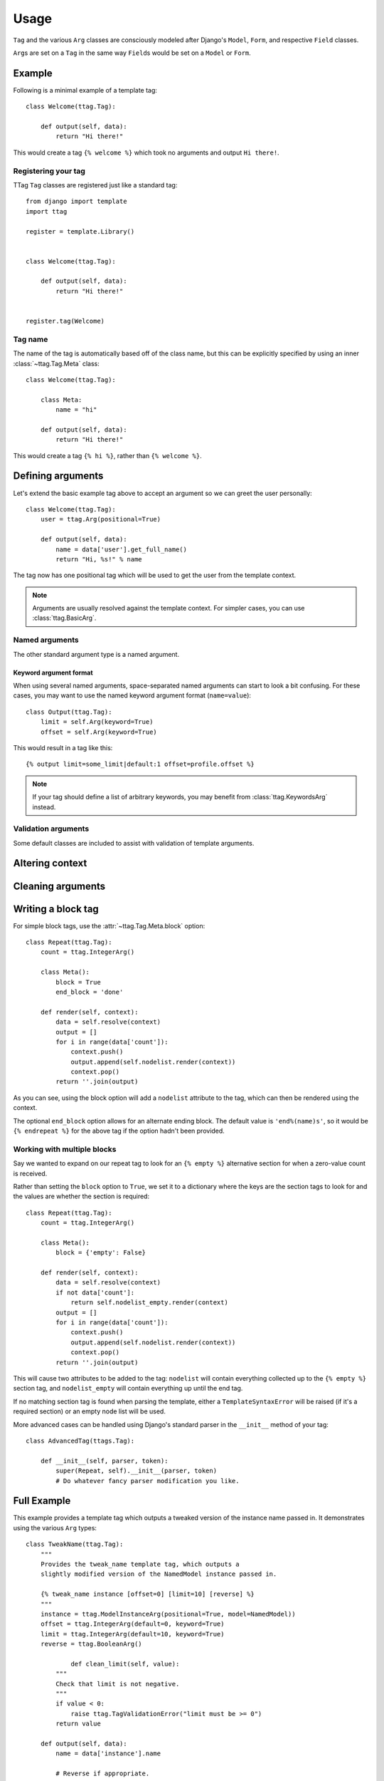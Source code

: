 =====
Usage
=====


``Tag`` and the various ``Arg`` classes are consciously modeled after
Django's ``Model``, ``Form``, and respective ``Field`` classes.

``Arg``\ s are set on a ``Tag`` in the same way ``Field``\ s would be set on a
``Model`` or ``Form``.


Example
=======

Following is a minimal example of a template tag::

    class Welcome(ttag.Tag):

        def output(self, data):
            return "Hi there!"

This would create a tag ``{% welcome %}`` which took no arguments and output
``Hi there!``.


Registering your tag
--------------------

TTag ``Tag`` classes are registered just like a standard tag::

    from django import template
    import ttag

    register = template.Library()


    class Welcome(ttag.Tag):

        def output(self, data):
            return "Hi there!"


    register.tag(Welcome)


Tag name
--------

The name of the tag is automatically based off of the class name, but this can
be explicitly specified by using an inner :class:`~ttag.Tag.Meta` class::

    class Welcome(ttag.Tag):

        class Meta:
            name = "hi"

        def output(self, data):
            return "Hi there!"

This would create a tag ``{% hi %}``, rather than ``{% welcome %}``.


Defining arguments
==================

Let's extend the basic example tag above to accept an argument so we can greet
the user personally::

    class Welcome(ttag.Tag):
        user = ttag.Arg(positional=True)

        def output(self, data):
            name = data['user'].get_full_name()
            return "Hi, %s!" % name

The tag now has one positional tag which will be used to get the user from the
template context.

.. note::

    Arguments are usually resolved against the template context. For simpler
    cases, you can use :class:`ttag.BasicArg`.

Named arguments
---------------

The other standard argument type is a named argument.


Keyword argument format
~~~~~~~~~~~~~~~~~~~~~~~

When using several named arguments, space-separated named arguments can start
to look a bit confusing. For these cases, you may want to use the named keyword
argument format (``name=value``)::

    class Output(ttag.Tag):
        limit = self.Arg(keyword=True)
        offset = self.Arg(keyword=True)

This would result in a tag like this::

    {% output limit=some_limit|default:1 offset=profile.offset %}

.. note::

    If your tag should define a list of arbitrary keywords, you may benefit
    from :class:`ttag.KeywordsArg` instead.

Validation arguments
--------------------

Some default classes are included to assist with validation of template
arguments.

.. todo::

   define arguments and show an example


Altering context
================

.. todo::

   explain that output() is a ust shortcut and that render() can be used
   (with resolve()).

   Perhaps use the common 'as var' as the example.


Cleaning arguments
==================

.. todo::

   You can validate / clean arguments similar to Forms.

   ``clean_[argname](value)`` (must return the cleaned value)

   ``clean(data)`` (must returned the cleaned data dictionary)

   Use the ``ttag.TagValidationError`` exception to raise validation errors.


Writing a block tag
===================

For simple block tags, use the :attr:`~ttag.Tag.Meta.block` option::

    class Repeat(ttag.Tag):
        count = ttag.IntegerArg()

        class Meta():
            block = True
            end_block = 'done'

        def render(self, context):
            data = self.resolve(context)
            output = []
            for i in range(data['count']):
                context.push()
                output.append(self.nodelist.render(context))
                context.pop()
            return ''.join(output)

As you can see, using the block option will add a ``nodelist`` attribute to the
tag, which can then be rendered using the context.

The optional ``end_block`` option allows for an alternate ending block. The
default value is ``'end%(name)s'``, so it would be ``{% endrepeat %}`` for the
above tag if the option hadn't been provided.


Working with multiple blocks
----------------------------

Say we wanted to expand on our repeat tag to look for an ``{% empty %}``
alternative section for when a zero-value count is received.

Rather than setting the ``block`` option to ``True``, we set it to a dictionary
where the keys are the section tags to look for and the values are whether the
section is required::

    class Repeat(ttag.Tag):
        count = ttag.IntegerArg()

        class Meta():
            block = {'empty': False}

        def render(self, context):
            data = self.resolve(context)
            if not data['count']:
                return self.nodelist_empty.render(context)
            output = []
            for i in range(data['count']):
                context.push()
                output.append(self.nodelist.render(context))
                context.pop()
            return ''.join(output)

This will cause two attributes to be added to the tag: ``nodelist`` will
contain everything collected up to the ``{% empty %}`` section tag, and
``nodelist_empty`` will contain everything up until the end tag.

If no matching section tag is found when parsing the template,
either a ``TemplateSyntaxError`` will be raised (if it's a required section)
or an empty node list will be used.

More advanced cases can be handled using Django's standard parser in the
``__init__`` method of your tag::

    class AdvancedTag(ttags.Tag):

        def __init__(self, parser, token):
            super(Repeat, self).__init__(parser, token)
            # Do whatever fancy parser modification you like.


Full Example
============

This example provides a template tag which outputs a tweaked version of the
instance name passed in.  It demonstrates using the various ``Arg`` types::

    class TweakName(ttag.Tag):
        """
        Provides the tweak_name template tag, which outputs a
        slightly modified version of the NamedModel instance passed in.

        {% tweak_name instance [offset=0] [limit=10] [reverse] %}
        """
        instance = ttag.ModelInstanceArg(positional=True, model=NamedModel))
        offset = ttag.IntegerArg(default=0, keyword=True)
        limit = ttag.IntegerArg(default=10, keyword=True)
        reverse = ttag.BooleanArg()

		def clean_limit(self, value):
            """
            Check that limit is not negative.
            """
            if value < 0:
                raise ttag.TagValidationError("limit must be >= 0")
            return value

        def output(self, data):
            name = data['instance'].name

            # Reverse if appropriate.
            if 'reverse' in data:
                name = name[::-1]

            # Apply our offset and limit.
            name = name[data['offset']:data['offset'] + data['limit']]

            # Return the tweaked name.
            return name

Example usages::

    {% tweak_name obj limit=5 %}

    {% tweak_name obj offset=1 %}

    {% tweak_name obj reverse %}

    {% tweak_name obj offset=1 limit=5 reverse %}

